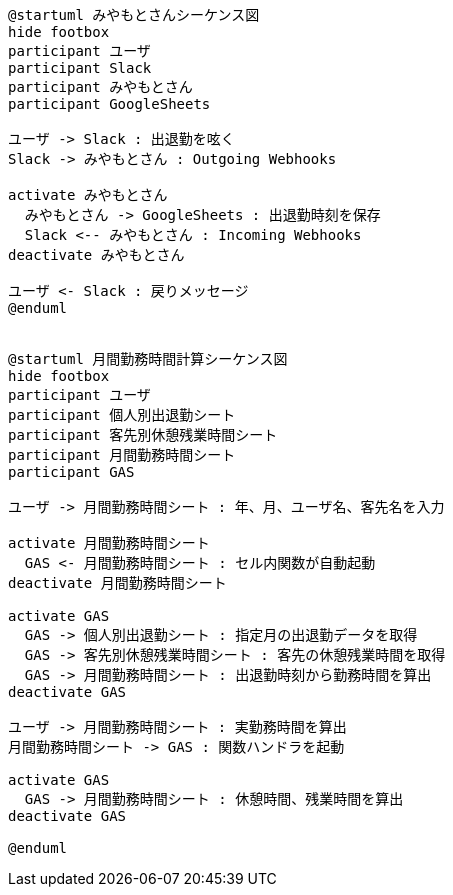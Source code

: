 ```
@startuml みやもとさんシーケンス図
hide footbox
participant ユーザ
participant Slack
participant みやもとさん
participant GoogleSheets

ユーザ -> Slack : 出退勤を呟く
Slack -> みやもとさん : Outgoing Webhooks

activate みやもとさん
  みやもとさん -> GoogleSheets : 出退勤時刻を保存
  Slack <-- みやもとさん : Incoming Webhooks
deactivate みやもとさん

ユーザ <- Slack : 戻りメッセージ
@enduml


@startuml 月間勤務時間計算シーケンス図
hide footbox
participant ユーザ
participant 個人別出退勤シート
participant 客先別休憩残業時間シート
participant 月間勤務時間シート
participant GAS

ユーザ -> 月間勤務時間シート : 年、月、ユーザ名、客先名を入力

activate 月間勤務時間シート
  GAS <- 月間勤務時間シート : セル内関数が自動起動
deactivate 月間勤務時間シート

activate GAS
  GAS -> 個人別出退勤シート : 指定月の出退勤データを取得
  GAS -> 客先別休憩残業時間シート : 客先の休憩残業時間を取得
  GAS -> 月間勤務時間シート : 出退勤時刻から勤務時間を算出
deactivate GAS

ユーザ -> 月間勤務時間シート : 実勤務時間を算出
月間勤務時間シート -> GAS : 関数ハンドラを起動

activate GAS
  GAS -> 月間勤務時間シート : 休憩時間、残業時間を算出
deactivate GAS

@enduml
```

